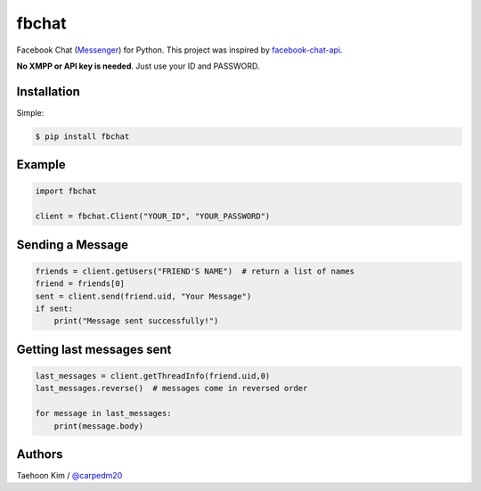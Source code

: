 ======
fbchat
======


Facebook Chat (`Messenger <https://www.messenger.com/>`__) for Python. This project was inspired by `facebook-chat-api <https://github.com/Schmavery/facebook-chat-api>`__.

**No XMPP or API key is needed**. Just use your ID and PASSWORD.


Installation
============

Simple:

.. code-block:: console

    $ pip install fbchat


Example
=======

.. code-block:: python

    import fbchat

    client = fbchat.Client("YOUR_ID", "YOUR_PASSWORD")


Sending a Message
=================

.. code-block:: python
    
    friends = client.getUsers("FRIEND'S NAME")  # return a list of names
    friend = friends[0]
    sent = client.send(friend.uid, "Your Message")
    if sent:
        print("Message sent successfully!")


Getting last messages sent
==========================

.. code-block:: python
    
    last_messages = client.getThreadInfo(friend.uid,0)
    last_messages.reverse()  # messages come in reversed order
    
    for message in last_messages:
        print(message.body)


Authors
=======

Taehoon Kim / `@carpedm20 <http://carpedm20.github.io/about/>`__
